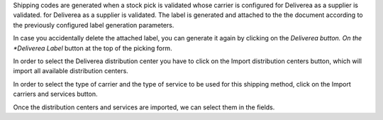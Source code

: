 Shipping codes are generated when a stock pick is validated whose carrier is configured
for Deliverea as a supplier is validated.
for Deliverea as a supplier is validated. The label is generated and attached to the
the document according to the previously configured label generation parameters.

In case you accidentally delete the attached label, you can generate it again by
clicking on the *Deliverea button. On the *Deliverea Label* button at the top of the
picking form.

In order to select the Deliverea distribution center you have to click on the Import
distribution centers button, which will import all available distribution centers.

In order to select the type of carrier and the type of service to be used for this
shipping method, click on the Import carriers and services button.

Once the distribution centers and services are imported, we can select them in the
fields.
